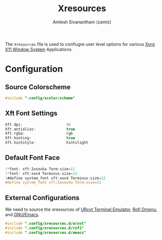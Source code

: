 #+TITLE: Xresources
#+AUTHOR: Amlesh Sivanantham (zamlz)
#+ROAM_ALIAS:
#+ROAM_TAGS: CONFIG SOFTWARE
#+CREATED: [2021-05-02 Sun 17:14]
#+LAST_MODIFIED: [2021-05-07 Fri 09:10:25]

The =Xresources= file is used to confiugre user level options for various [[file:xorg.org][Xorg X11 Window System]] Applications.

* Configuration
:PROPERTIES:
:header-args:C: :tangle ~/.Xresources
:END:
** Source Colorscheme

#+begin_src C
#include ".config/xcolor/scheme"
#+end_src

** Xft Font Settings

#+begin_src C
Xft.dpi:                    96
Xft.antialias:              true
Xft.rgba:                   rgb
Xft.hinting:                true
Xft.hintstyle:              hintslight
#+end_src

** Default Font Face

#+begin_src C
!*font: xft:Iosevka Term:size=11
!*font: xft:xos4 Terminus:size=12
!#define system_font xft:xos4 Terminus:size=12
#define system_font xft:Iosevka Term:size=11
#+end_src

** External Configurations

We need to source the xresources of [[file:urxvt.org][URxvt Terminal Emulator]], [[file:rofi.org][Rofi Dmenu]], and [[file:emacs.org][GNU/Emacs]].

#+begin_src C
#include ".config/xresources.d/urxvt"
#include ".config/xresources.d/rofi"
#include ".config/xresources.d/emacs"
#+end_src
